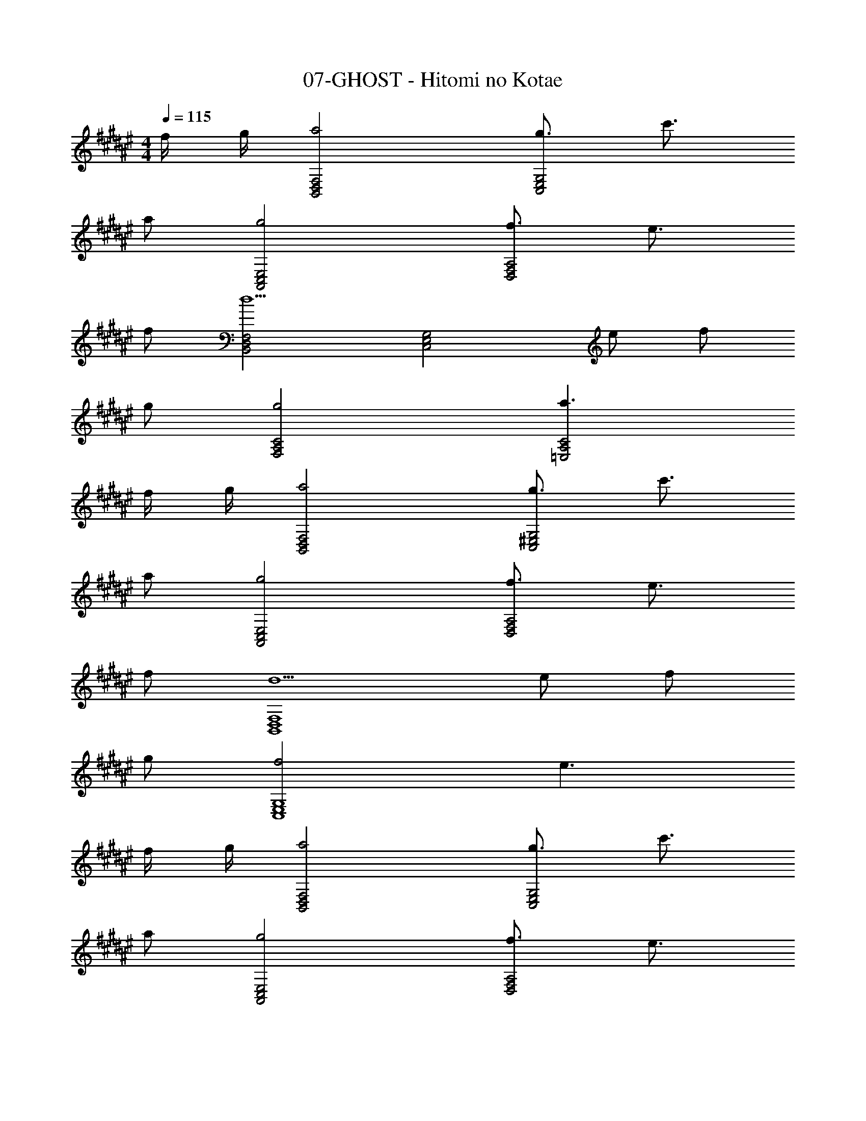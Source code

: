 X: 1
T: 07-GHOST - Hitomi no Kotae
Z: ABC Generated by Starbound Composer
L: 1/8
M: 4/4
Q: 1/4=115
K: F#
f/2 g/2 [B,,4D,4F,4a4] [g3/2C,4E,4G,4] c'3/2 
a [A,,4C,4E,4g4] [f3/2D,4F,4A,4] e3/2 
f [F,4D,4B,,4d5] [C,4E,4G,4z] e f 
g [F,4A,4C4g4] [a3C4A,4=E,4] 
f/2 g/2 [B,,4D,4F,4a4] [g3/2C,4^E,4G,4] c'3/2 
a [E,4C,4A,,4g4] [f3/2D,4F,4A,4] e3/2 
f [d5B,,8D,8F,8] e f 
g [f4C,8E,8G,8] e3 
f/2 g/2 [B,,4D,4F,4a4] [g3/2G,4E,4C,4] c'3/2 
a [A,,4C,4E,4g4] [f3/2D,4F,4A,4] e3/2 
f [d5B,,8D,8F,8] e f 
g [C,8E,8G,8f8z7] 
B/2 c/2 [d2A,16F,16B,,16D,16] d c/2 d3/2 c B 
c c d3 z3 
d [dA,,16C,16G,16E,16] c c A A G A 
c/2 A9/2 z3 
B/2 c/2 [d2A,16F,16B,,16D,16] d c/2 d3/2 c B 
B/2 c3/2 d3 z3 
c [dB,,4D,4F,4] e f g/2 [f3/2z/2] [C,4E,4G,4z] e d 
c [D,4G,4A,4d4] [A,4^^F,4D,4] 
[G,,16B,,16^F,16D,16z2] d g3 g f2 
e2 d5 [F,,16A,,16E,16C,16z3] 
e2 f e c5 z4 
[d2G,,8B,,8F,8D,8] c d2 B c d 
[e2B,,8D,8B,8F,8] d f3 z f/2 f/2 
[e3C,4E,4C4G,4] e/2 e/2 [eB,4F,4B,,4D,4] f g [a9z] 
[A,,8^^C,8A,8E,8] 
[^C,8E,8C8G,8z3] c b a g a 
[gF,,8A,,8F,8C,8a24] f/2 f3/2 c b a g f 
[gA,8E,8A,,8^^C,8] a/2 a3/2 c b a g a 
[gD,8F,8D8A,8] f/2 f3/2 e f a2 [f3z] 
[b3^C,4E,4C4G,4] c'/2 b/2 [F,,4A,,4=E,4C,4a4z] f f e 
[d3B,4F,4B,,4D,4b4] a [g3C,4^E,4C4G,4c'4] a 
[b^^C,4E,4^^C4G,4^^c'4] a g a [gD,4F,4D4A,4d'4] f f e 
[d3b3D4B,4G,4] [a/2d] b/2 [dG,4^B,4D4^b4] e f g 
[g3^C,8E,8G,8^c'8] c =b a g a 
[gF,,8A,,8F,8C,8f'8] f/2 f3/2 c b a g f 
[gA,8E,8A,,8^^C,8e'8] a/2 a3/2 c b a g a 
[gD,8F,8D8A,8d'8] f/2 f3/2 e f a2 [d'2z] 
[^C,4E,4^C4G,4g4z] c'3 [a3F,,4A,,4=E,4C,4z] f f [g/2e] a/2 
[d3=B,4F,4B,,4D,4b4] a [g3C,4^E,4C4G,4c'4] a 
[b^^C,4E,4^^C4G,4^^c'4] a g a [gd'D,4F,4D4A,4] [fa] [ff] [ed] 
[d3D4B,4G,4B4] d [dG,4^B,4D4^B4] e f g/2 [g9/2z/2] 
[c6^C,8E,8G,8z4] f2 e [f/2e2] g/2 
[B,,4D,4F,4a4z] f [f4z2] [g3/2C,4E,4G,4] ^c'3/2 a 
[E,4C,4A,,4g4] [f3/2D,4F,4A,4] e3/2 f 
[B,,4D,4F,4d5] [G,4E,4C,4z] e f g 
[F,4A,4^C4g4] [a3=E,4A,4C4] f/2 g/2 
